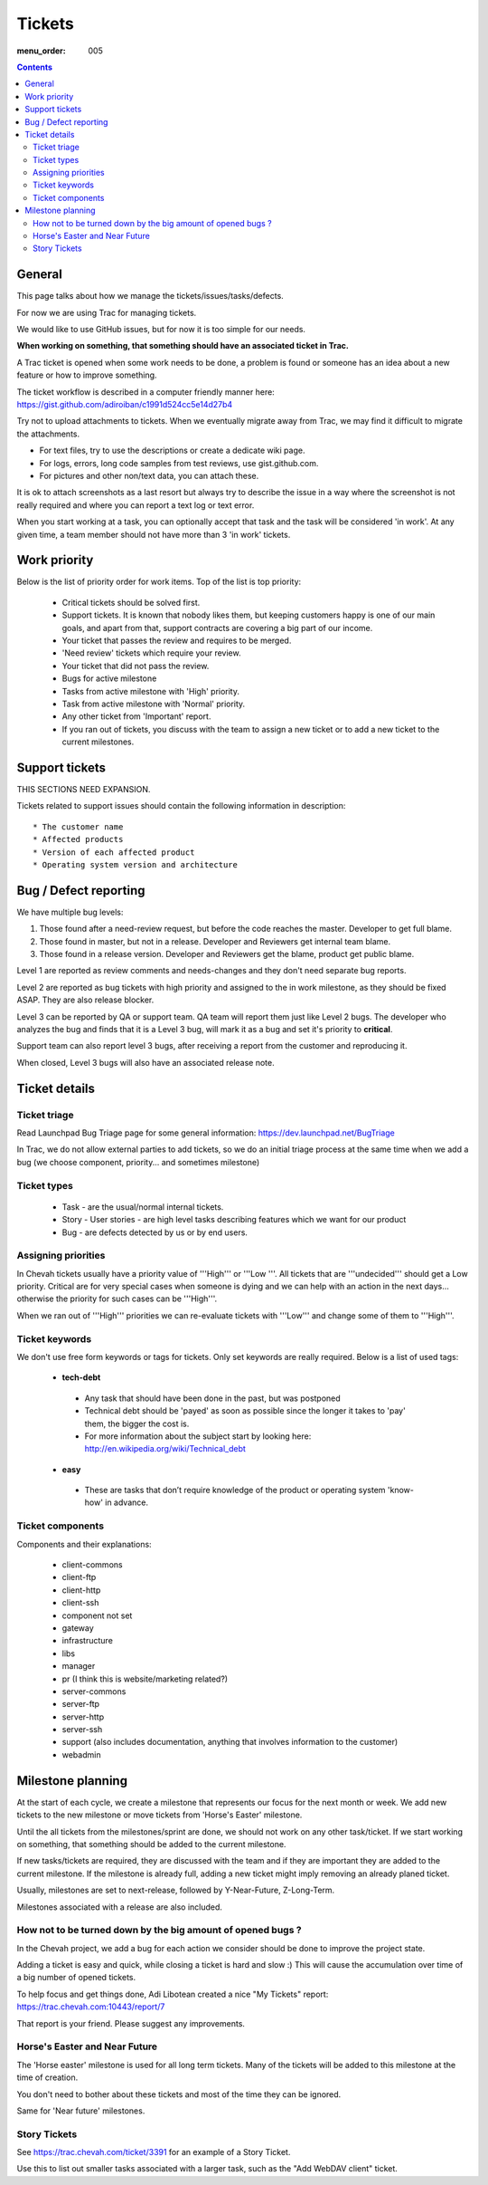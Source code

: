 Tickets
#######

:menu_order: 005

.. contents::


General
=======

This page talks about how we manage the tickets/issues/tasks/defects.

For now we are using Trac for managing tickets.

We would like to use GitHub issues, but for now it is too simple for our needs.

**When working on something, that something should have an associated ticket in Trac.**

A Trac ticket is opened when some work needs to be done, a problem is found or someone has an idea about a new feature or how to improve something.

The ticket workflow is described in a computer friendly manner here: https://gist.github.com/adiroiban/c1991d524cc5e14d27b4

Try not to upload attachments to tickets.
When we eventually migrate away from Trac, we may find it difficult to migrate the attachments.

* For text files, try to use the descriptions or create a dedicate wiki page.
* For logs, errors, long code samples from test reviews, use gist.github.com.  
* For pictures and other non/text data, you can attach these.

It is ok to attach screenshots as a last resort but always try to describe the issue in a way where the screenshot is not really required and where you can report a text log or text error.

When you start working at a task, you can optionally accept that task and the task will be considered 'in work'.
At any given time, a team member should not have more than 3 'in work' tickets.


Work priority
=============

Below is the list of priority order for work items. Top of the list is top priority:

 * Critical tickets should be solved first.
 * Support tickets. It is known that nobody likes them, but keeping customers happy is one of our main goals, and apart from that, support contracts are covering a big part of our income.
 * Your ticket that passes the review and requires to be merged.
 * 'Need review' tickets which require your review.
 * Your ticket that did not pass the review.
 * Bugs for active milestone
 * Tasks from active milestone with 'High' priority.
 * Task from active milestone with 'Normal' priority.
 * Any other ticket from 'Important' report.
 * If you ran out of tickets, you discuss with the team to assign a new ticket or to add a new ticket to the current milestones.


Support tickets
===============

THIS SECTIONS NEED EXPANSION.

Tickets related to support issues should contain the following information in description::

 * The customer name
 * Affected products
 * Version of each affected product
 * Operating system version and architecture


Bug / Defect reporting
======================

We have multiple bug levels:

1. Those found after a need-review request, but before the code
   reaches the master. Developer to get full blame.

2. Those found in master, but not in a release. Developer and
   Reviewers get internal team blame.

3. Those found in a release version.  Developer and Reviewers get the
   blame, product get public blame.

Level 1 are reported as review comments and needs-changes and they don't need separate bug reports.

Level 2 are reported as bug tickets with high priority and assigned to the in work milestone,
as they should be fixed ASAP. They are also release blocker.

Level 3 can be reported by QA or support team.
QA team will report them just like Level 2 bugs. The developer who analyzes the bug and finds that it is a Level 3 bug, will mark it as a bug and set it's priority to **critical**.

Support team can also report level 3 bugs, after receiving a report from the customer and reproducing it.

When closed, Level 3 bugs will also have an associated release note.


Ticket details
==============

Ticket triage
-------------

Read Launchpad Bug Triage page for some general information: https://dev.launchpad.net/BugTriage

In Trac, we do not allow external parties to add tickets, so we do an initial triage process at the same time when we add a bug (we choose component, priority... and sometimes milestone)


Ticket types
------------

 * Task - are the usual/normal internal tickets.
 * Story - User stories - are high level tasks describing features which we want for our product
 * Bug - are defects detected by us or by end users.


Assigning priorities
--------------------

In Chevah tickets usually have a priority value of '''High''' or '''Low '''. All tickets that are '''undecided''' should get a Low priority. Critical are for very special cases when someone is dying and we can help with an action in the next days... otherwise the priority for such cases can be '''High'''.

When we ran out of '''High''' priorities we can re-evaluate tickets with '''Low''' and change some of them to '''High'''.


Ticket keywords
---------------

We don't use free form keywords or tags for tickets. Only set keywords are really required.
Below is a list of used tags:

 * **tech-debt**

  - Any task that should have been done in the past, but was postponed
  - Technical debt should be 'payed' as soon as possible since the longer it takes to 'pay' them, the bigger the cost is.
  - For more information about the subject start by looking here: http://en.wikipedia.org/wiki/Technical_debt


 * **easy**

  - These are tasks that don’t require knowledge of the product or operating system 'know-how' in advance.


Ticket components
-----------------

Components and their explanations:

 * client-commons
 * client-ftp
 * client-http
 * client-ssh
 * component not set
 * gateway
 * infrastructure
 * libs
 * manager
 * pr (I think this is website/marketing related?)
 * server-commons
 * server-ftp
 * server-http
 * server-ssh
 * support (also includes documentation, anything that involves information to the customer)
 * webadmin


Milestone planning
==================

At the start of each cycle, we create a milestone that represents our focus for the next month or week. We add new tickets to the new milestone or move tickets from 'Horse's Easter' milestone.

Until the all tickets from the milestones/sprint are done, we should not work on any other task/ticket. If we start working on something, that something should be added to the current milestone.

If new tasks/tickets are required, they are discussed with the team and if they are important they are added to the current milestone. If the milestone is already full, adding a new ticket might imply removing an already planed ticket.

Usually, milestones are set to next-release, followed by Y-Near-Future, Z-Long-Term.

Milestones associated with a release are also included.


How not to be turned down by the big amount of opened bugs ?
------------------------------------------------------------

In the Chevah project, we add a bug for each action we consider should be done to improve the project state.

Adding a ticket is easy and quick, while closing a ticket is hard and slow :) This will cause the accumulation over time of a big number of opened tickets.

To help focus and get things done, Adi Libotean created a nice "My Tickets" report: https://trac.chevah.com:10443/report/7

That report is your friend. Please suggest any improvements.


Horse's Easter and Near Future
------------------------------

The 'Horse easter' milestone is used for all long term tickets. Many of the tickets will be added to this milestone at the time of creation.

You don't need to bother about these tickets and most of the time they can be ignored.

Same for 'Near future' milestones.


Story Tickets
-------------

See https://trac.chevah.com/ticket/3391 for an example of a Story Ticket.

Use this to list out smaller tasks associated with a larger task, such as the "Add WebDAV client" ticket.

